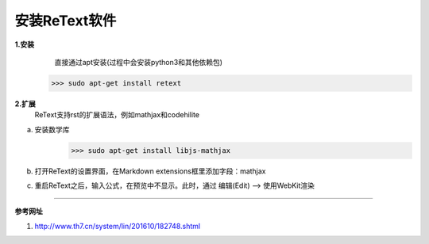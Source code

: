 安装ReText软件
###############


**1.安装**
    直接通过apt安装(过程中会安装python3和其他依赖包)

   >>> sudo apt-get install retext

**2.扩展**    
    ReText支持rst的扩展语法，例如mathjax和codehilite

a. 安装数学库
    >>> sudo apt-get install libjs-mathjax
b. 打开ReText的设置界面，在Markdown extensions框里添加字段：mathjax
c. 重启ReText之后，输入公式，在预览中不显示。此时，通过 编辑(Edit) –> 使用WebKit渲染



-----------------------------------------

**参考网址**

1. http://www.th7.cn/system/lin/201610/182748.shtml
